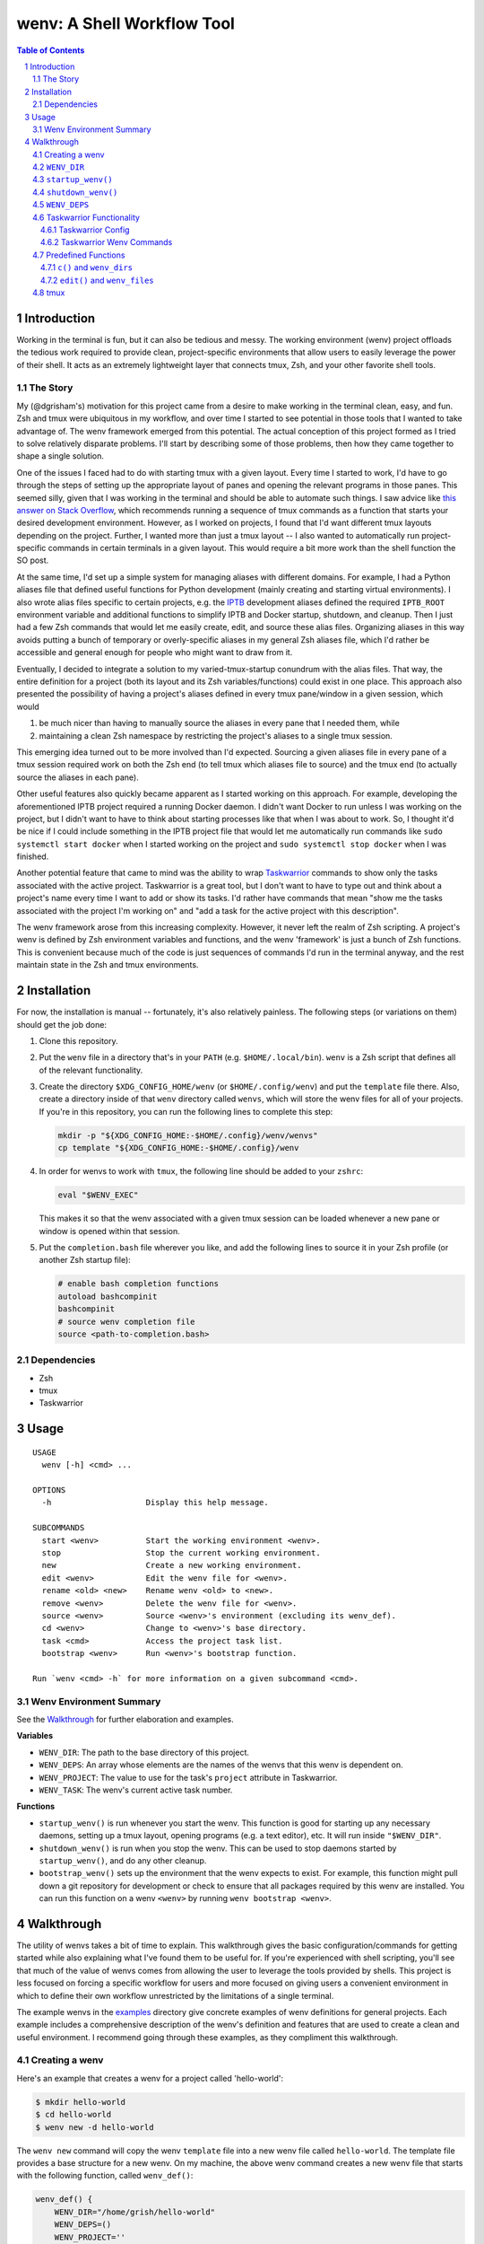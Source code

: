 .. default-role:: literal
.. sectnum::

wenv: A Shell Workflow Tool
===========================

.. contents:: Table of Contents

Introduction
------------

Working in the terminal is fun, but it can also be tedious and messy. The working
environment (wenv) project offloads the tedious work required to provide clean,
project-specific environments that allow users to easily leverage the power of
their shell. It acts as an extremely lightweight layer that connects tmux, Zsh,
and your other favorite shell tools.

The Story
~~~~~~~~~

My (@dgrisham's) motivation for this project came from a desire to make working
in the terminal clean, easy, and fun. Zsh and tmux were ubiquitous in my
workflow, and over time I started to see potential in those tools that I wanted
to take advantage of. The wenv framework emerged from this potential. The actual
conception of this project formed as I tried to solve relatively disparate
problems. I'll start by describing some of those problems, then how they came
together to shape a single solution.

One of the issues I faced had to do with starting tmux with a given layout. Every
time I started to work, I'd have to go through the steps of setting up the
appropriate layout of panes and opening the relevant programs in those panes.
This seemed silly, given that I was working in the terminal and should be able to
automate such things. I saw advice like `this answer on Stack Overflow
<https://stackoverflow.com/a/5752901/4516052>`_, which recommends running a
sequence of tmux commands as a function that starts your desired development
environment. However, as I worked on projects, I found that I'd want different
tmux layouts depending on the project. Further, I wanted more than just a tmux
layout -- I also wanted to automatically run project-specific commands in certain
terminals in a given layout. This would require a bit more work than the shell
function the SO post.

At the same time, I'd set up a simple system for managing aliases with different
domains. For example, I had a Python aliases file that defined useful functions
for Python development (mainly creating and starting virtual environments). I
also wrote alias files specific to certain projects, e.g. the `IPTB
<https://github.com/ipfs/iptb>`_ development aliases defined the required
`IPTB_ROOT` environment variable and additional functions to simplify IPTB and
Docker startup, shutdown, and cleanup. Then I just had a few Zsh commands that
would let me easily create, edit, and source these alias files. Organizing
aliases in this way avoids putting a bunch of temporary or overly-specific
aliases in my general Zsh aliases file, which I'd rather be accessible and
general enough for people who might want to draw from it.

Eventually, I decided to integrate a solution to my varied-tmux-startup conundrum
with the alias files. That way, the entire definition for a project (both its
layout and its Zsh variables/functions) could exist in one place. This approach
also presented the possibility of having a project's aliases defined in every
tmux pane/window in a given session, which would

1.  be much nicer than having to manually source the aliases in every pane that
    I needed them, while
2.  maintaining a clean Zsh namespace by restricting the project's aliases to a
    single tmux session.

This emerging idea turned out to be more involved than I'd expected. Sourcing a
given aliases file in every pane of a tmux session required work on both the Zsh
end (to tell tmux which aliases file to source) and the tmux end (to actually
source the aliases in each pane).

Other useful features also quickly became apparent as I started working on this
approach. For example, developing the aforementioned IPTB project required a
running Docker daemon. I didn't want Docker to run unless I was working on the
project, but I didn't want to have to think about starting processes like that
when I was about to work. So, I thought it'd be nice if I could include something
in the IPTB project file that would let me automatically run commands like `sudo
systemctl start docker` when I started working on the project and `sudo
systemctl stop docker` when I was finished.

Another potential feature that came to mind was the ability to wrap `Taskwarrior
<https://taskwarrior.org/>`_ commands to show only the tasks associated with the
active project. Taskwarrior is a great tool, but I don't want to have to type out
and think about a project's name every time I want to add or show its tasks. I'd
rather have commands that mean "show me the tasks associated with the project I'm
working on" and "add a task for the active project with this description".

The wenv framework arose from this increasing complexity. However, it never left
the realm of Zsh scripting. A project's wenv is defined by Zsh environment
variables and functions, and the wenv 'framework' is just a bunch of Zsh
functions. This is convenient because much of the code is just sequences of
commands I'd run in the terminal anyway, and the rest maintain state in the Zsh
and tmux environments.

Installation
------------

For now, the installation is manual -- fortunately, it's also relatively
painless. The following steps (or variations on them) should get the job done:

1.  Clone this repository.
2.  Put the `wenv` file in a directory that's in your `PATH` (e.g.
    `$HOME/.local/bin`). `wenv` is a Zsh script that defines all of the
    relevant functionality.
3.  Create the directory `$XDG_CONFIG_HOME/wenv` (or `$HOME/.config/wenv`) and
    put the `template` file there. Also, create a directory inside of that
    `wenv` directory called `wenvs`, which will store the wenv files for all of
    your projects. If you're in this repository, you can run the following lines
    to complete this step:

    .. code-block:: bash

        mkdir -p "${XDG_CONFIG_HOME:-$HOME/.config}/wenv/wenvs"
        cp template "${XDG_CONFIG_HOME:-$HOME/.config}/wenv

4.  In order for wenvs to work with `tmux`, the following line should be added
    to your `zshrc`:

    .. code-block:: bash

        eval "$WENV_EXEC"

    This makes it so that the wenv associated with a given tmux session can be
    loaded whenever a new pane or window is opened within that session.
5.  Put the `completion.bash` file wherever you like, and add the following
    lines to source it in your Zsh profile (or another Zsh startup file):

    .. code-block:: bash

        # enable bash completion functions
        autoload bashcompinit
        bashcompinit
        # source wenv completion file
        source <path-to-completion.bash>

Dependencies
~~~~~~~~~~~~

-   Zsh
-   tmux
-   Taskwarrior

Usage
-----

::

    USAGE
      wenv [-h] <cmd> ...

    OPTIONS
      -h                    Display this help message.

    SUBCOMMANDS
      start <wenv>          Start the working environment <wenv>.
      stop                  Stop the current working environment.
      new                   Create a new working environment.
      edit <wenv>           Edit the wenv file for <wenv>.
      rename <old> <new>    Rename wenv <old> to <new>.
      remove <wenv>         Delete the wenv file for <wenv>.
      source <wenv>         Source <wenv>'s environment (excluding its wenv_def).
      cd <wenv>             Change to <wenv>'s base directory.
      task <cmd>            Access the project task list.
      bootstrap <wenv>      Run <wenv>'s bootstrap function.

    Run `wenv <cmd> -h` for more information on a given subcommand <cmd>.

Wenv Environment Summary
~~~~~~~~~~~~~~~~~~~~~~~~

See the Walkthrough_ for further elaboration and examples.

**Variables**

-  `WENV_DIR`: The path to the base directory of this project.
-  `WENV_DEPS`: An array whose elements are the names of the wenvs that this
   wenv is dependent on.
-  `WENV_PROJECT`: The value to use for the task's `project` attribute in
   Taskwarrior.
-  `WENV_TASK`: The wenv's current active task number.

**Functions**

-   `startup_wenv()` is run whenever you start the wenv. This function is good
    for starting up any necessary daemons, setting up a tmux layout, opening
    programs (e.g. a text editor), etc. It will run inside `"$WENV_DIR"`.
-   `shutdown_wenv()` is run when you stop the wenv. This can be used to stop
    daemons started by `startup_wenv()`, and do any other cleanup.
-   `bootstrap_wenv()` sets up the environment that the wenv expects to exist.
    For example, this function might pull down a git repository for development
    or check to ensure that all packages required by this wenv are installed.
    You can run this function on a wenv `<wenv>` by running
    `wenv bootstrap <wenv>`.

Walkthrough
-----------

The utility of wenvs takes a bit of time to explain. This walkthrough gives the
basic configuration/commands for getting started while also explaining what I've
found them to be useful for. If you're experienced with shell scripting, you'll
see that much of the value of wenvs comes from allowing the user to leverage the
tools provided by shells. This project is less focused on forcing a specific
workflow for users and more focused on giving users a convenient environment in
which to define their own workflow unrestricted by the limitations of a single
terminal.

The example wenvs in the `examples`__ directory give concrete examples of wenv
definitions for general projects. Each example includes a comprehensive
description of the wenv's definition and features that are used to create a clean
and useful environment. I recommend going through these examples, as they
compliment this walkthrough.

__ examples/

Creating a wenv
~~~~~~~~~~~~~~~

Here's an example that creates a wenv for a project called 'hello-world':

.. code-block:: bash

    $ mkdir hello-world
    $ cd hello-world
    $ wenv new -d hello-world

The `wenv new` command will copy the wenv `template` file into a new wenv
file called `hello-world`. The template file provides a base structure for a new
wenv. On my machine, the above wenv command creates a new wenv file that starts
with the following function, called `wenv_def()`:

.. code-block:: bash

    wenv_def() {
        WENV_DIR="/home/grish/hello-world"
        WENV_DEPS=()
        WENV_PROJECT=''
        WENV_TASK=''

        startup_wenv() {}
        bootstrap_wenv() {}
        shutdown_wenv() {}
    }

A given project's wenv has two primary parts: its wenv definition, and any shell
aliases/functions that are specific to the project. A wenv's definition is
represented by its `wenv_def()` function, and the wenv's Zsh aliases/functions
are defined in the same file as its `wenv_def()`. When you initialize a new
wenv, you'll notice that a few Zsh environment variables and functions are

defined by default (more on those in `Predefined Functions`_).

The `wenv_dir()` function defines all of the parameters that the wenv framework
can use to help us work on a project. Let's focus on `WENV_DIR` for now.

`WENV_DIR`
~~~~~~~~~~

The `WENV_DIR` value represents the base directory of the project. When we
start a wenv with e.g. `wenv start hello-world`, we'll automatically `cd` into
the project's `WENV_DIR`. Further, whenever a wenv is active, we can run `wenv
cd` (without an argument) to `cd` into its base directory from anywhere. If we
want to `cd` into an inactive wenv's `WENV_DIR`, we can do so by passing the
wenv name as an argument -- e.g. `wenv cd hello-world`.

In the example in the previous section, `WENV_DIR`'s value was automatically
populated with our current working directory. That's because we passed the `-d`
flag to `wenv new` -- if we hadn't, the value would just be an empty string.

`startup_wenv()`
~~~~~~~~~~~~~~~~

Now let's talk about what you can do when starting a wenv. The `startup_wenv()`
function is run whenever you activate a wenv with `wenv start <wenv>`. This can
be useful for running startup commands, e.g.

.. code-block:: bash

    startup_wenv() {
        sudo systemctl start docker
    }

Or opening programs like text editors:

.. code-block:: bash

    startup_wenv() {
        $EDITOR main.cpp
    }

Additionally, the utility function `wenv_tmux_split` can be used to define an
initial tmux layout for the project. `wenv_tmux_split` will create a new tmux
pane or window and load the active wenv's environment in the new pane/window. It
accepts two arguments:

1.  `h`, `v`, or `c` to specify whether to open a horizontal pane, vertical
    pane, or new window, resp.
2.  (Optional) The command to run in the newly opened pane/window.

So, we can start our wenv with a horizontal split with the startup function:

.. code-block:: bash

    startup_wenv() {
        wenv_tmux_split h
    }

We can also open a file in our text editor in the new pane:

.. code-block:: bash

    startup_wenv() {
        wenv_tmux_split h "$EDITOR main.cpp"
    }

Other tmux commands can be useful in specifying a layout as well. For example, if
we wanted to create a small vertical pane under the initial pane, show the active
Taskwarrior task, then refocus on the larger pane:

.. code-block:: bash

    startup_wenv() {
        wenv_tmux_split v
        tmux resize-pane -y 7
        task active
        tmux select-pane -U
    }

Note that `wenv start` will `cd` into `"$WENV_DIR"` before
`startup_wenv()` is run, so you can assume you'll be in the wenv's base
directory when writing your `startup_wenv()` functions. Additionally, your wenv
aliases will be sourced once `startup_wenv()` is called, so can take advantage
of any environment variables/functions defined outside of `wenv_def()`.

`shutdown_wenv()`
~~~~~~~~~~~~~~~~

This is essentially the opposite of `startup_wenv()` -- it runs whenver you
deactivate the current wenv with `wenv stop`. So, if we have a wenv whose
`startup_wenv()` function runs `sudo systemctl start docker`, our
`shutdown_wenv()` might be:

.. code-block:: bash

    shutdown_wenv() {
        sudo systemctl stop docker
    }

Note, however, that the `wenv stop` command doesn't deactivate the wenv if
`shutdown_wenv()` returns a non-zero exit code. You can always pass the `-f`
flag to `wenv stop` to close the wenv even if `shutdown_wenv()` fails.

`WENV_DEPS`
~~~~~~~~~~~

`WENV_DEPS` is an array of wenvs that this wenv is dependent on. Essentially,
every wenv in `WENV_DEPS` is sourced when starting the wenv. Let's take the
example of a wenv for IPTB (which we'll call `iptb`):

.. code-block:: bash

    wenv_def() {
        # ...
    }

    export IPTB_ROOT="$HOME/.iptb"

Let's say we wanted to create another wenv that also used IPTB, and therefore
also needs to set the `IPTB_ROOT` variable. We *could* initialize the new wenv
with the `iptb` wenv as a base using `wenv new -i iptb <new_wenv>`, so our new
wenv would have the same `export` command. However, this approach isn't
particularly maintainable -- e.g. if the IPTB developers decide to rename the
`IPTB_ROOT` variable, all wenvs that use IPTB would have to update that
variable's value. Alternatively, we could just source the `iptb` wenv and get
all of its environment variables every time we start any wenv that uses IPTB. To
do this, we'd add `iptb` to our `WENV_DEPS`:

.. code-block:: bash

    wenv_def() {
        WENV_DIR="..."
        WENV_DEPS=('iptb')
    }

Taskwarrior Functionality
~~~~~~~~~~~~~~~~~~~~~~~~~

As mentioned in the introduction, I thought it would be useful to wrap
Taskwarrior commands within wenv commands. This would allow me to reduce mental
overhead of using Taskwarrior. Taskwarrior essentially maintains a global task
list and allows you to interact with subsets based on filters you provide. Since
the wenv environment contains information about the current project, wenv
commands can automatically pass the project name to Taskwarrior. This makes
adding and showing tasks related to the project easier, because you don't have
to type in the project name every time, and less error-prone, since the shell is
filling that field in for you.

Taskwarrior Config
++++++++++++++++++

If you're new to Taskwarrior, the following `taskrc` example should get you
started (there are many Taskwarrior features beyond what's used here):

.. code-block:: bash

    data.location=~/.task

    include /usr/share/doc/task/rc/dark-gray-256.theme

    color.active=black on white
    report.active.columns=id,project,description
    report.active.labels=ID,Project,Description

    report.project.columns=id,description
    report.project.labels=ID,Description
    report.project.filter=(status:pending or status:waiting)

This sets the two task reports used by wenvs: `active` and `project`. The
`active` report is used for showing all active tasks (which you can see by
running `task active`), while the `project` report shows all tasks related to
a given project.

Taskwarrior Wenv Commands
+++++++++++++++++++++++++

As an example, let's say the `hello-world` wenv is active and we want to add a
task for this project with the description 'add new feature'. We'd use the wenv
command:

.. code-block:: bash

    wenv task add 'add new feature'

This would consequently run the following Taskwarrior command:

.. code-block:: bash

    task add project:'hello-world' -- 'add new feature'

Then, if we want to show the tasks associated with the current wenv, we'd run
`wenv task show`. In this case, the output would look something like:

.. code-block:: bash

    $ wenv task show
    hello-world

    ID Description
    82 add new feature

    1 task

Note that simply running `wenv task` defaults to `wenv task show`.

By default, the Taskwarrior `project` attribute is set to the name of the wenv.
To override this with a different value, set `WENV_PROJECT` to the desired
string in `wenv_def()`.

Additionally, the wenv framework can automatically start and stop a project's
active tasks. This is done by filling in the `WENV_TASK` value in
`wenv_def()`. So, if we wanted to set the active task for our `hello-world`
project to our previously created task with `ID` value `82`, we'd set
`WENV_TASK=82`. Then `task start 82` will run the next time you run `wenv
start hello-world`. When you run `wenv stop`, `task stop 82` will run. This
further reduces interaction with Taskwarrior by automatically managing active
tasks based on the current project.

Predefined Functions
~~~~~~~~~~~~~~~~~~~~

As mentioned at the beginning of this walkthrough, a new wenv comes with a few
predefined variables/functions. The following subsections discuss these.

`c()` and `wenv_dirs`
+++++++++++++++++++++

The default wenv template includes a line that declares an associative array
called `wenv_dirs`, and also a provided `c()` function a few lines below that.
The `c()` function accepts any argument that is a key in `wenv_dirs` and
`cd`'s into the corresponding value. So, if `wenv_dirs` is defined like so:

.. code-block:: bash

    declare -Ag wenv_dirs=(
        ['src']="$WENV_DIR/src"
    )

Then running `c src` will change to the `"$WENV_DIR/src"` directory. This is
meant to provide a shortcut for `cd`'ing into directories related to the project
other than `$WENV_DIR`. In this case, since the `src` directory is in our wenv,
we can shorten the entry to the following

    declare -Ag wenv_dirs=(
        ['src']="src"
    )

`c()` assumes that any entry that doesn't start with `/` denotes a path relative
to `$WENV_DIR`.

We can also, of course, add entries for directories outside of the wenv:

.. code-block:: bash

    declare -Ag wenv_dirs=(
        ['src']="$WENV_DIR/src"
        ['http']="/srv/http"
    )

If we pass the `-r` flag to `c()`, the current tmux window will be renamed to
the passed argument. For example, running

.. code-block:: bash

    $ c -r src

will 1. change to the `"$WENV_DIR/src"` directory, and 2. rename the current
tmux window to 'src'. If we wanted to rename the window to something other than
'src', e.g. 'code', we can use the `-n` flag:

.. code-block:: bash

    $ c -n code src

`c()` also comes with a predefined completion function for the keys of
`wenv_dirs`, so you can tab-complete all possible inputs (in this case, `src`
and `http`).

.. _edit:

`edit()` and `wenv_files`
+++++++++++++++++++++++++

`c()` and `wenv_dirs` are meant to provide a convenient interface for nimbly
navigating frequently visited directories. `edit()` and `wenv_files`
accomplish a similar goal, but with opening sets of files in your text editor.
For example, if we had a `main.cpp` file in the base of our wenv that we wanted
to open by running `edit main`, we'd add the following entry to `wenv_files`:

.. code-block:: bash

    declare -Ag wenv_files=(
        ['main']='main.cpp'
    )

(Note that `edit()` expects your editor to be specified in the `EDITOR`
environment variable.)

Like `c()`, `edit()` will assume all relative paths are relative to
`$WENV_DIR`. We can also use Zsh globs/expansions/etc., provided we enclose such
entries with single-quotes:

.. code-block:: bash

    declare -Ag wenv_files=(
        ['main']='main.cpp'
        ['class']='class.{cpp,h}' # open the header and impl files for `class`
        ['cpp']='*.cpp' # open all cpp files
        ['src']='$(echo src/* | xargs -n1 | sort -r)' # open all files in `src`,
                                                      # sorted in reverse order
    )

We can pass multiple arguments to `edit()` if we want to open multiple sets of
files. For example, if we wanted to open `main.cpp` along with the class files,
we could run

.. code-block:: bash

    $ edit main class

If we pass `-r` when there are multiple arguments, the window will be renamed to
the first argument. So, running

.. code-block:: bash

    $ edit -r main class

will rename the tmux window to 'main'. And, just like with `c()`, we can use
`-n` to specify a custom name. We could name the window `cpp` by running:

.. code-block:: bash

    $ edit -n cpp main class

tmux
~~~~

A wenv that opens in tmux sets a few tmux keybindings for opening new
panes/windows and activating the current wenv in them. By default, these are
bound to:

-   `-`: Split window vertically
-   `\\`: Split window horizontally
-   `c`: New window

These are currently hardcoded in the `wenv_start()` function, so if you want to
change the bindings you'll have to edit that function.
